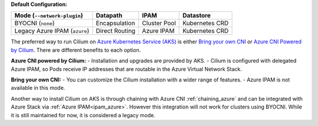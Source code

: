 **Default Configuration:**

============================= =============== =================== ==============
Mode (``--network-plugin``)   Datapath        IPAM                Datastore
============================= =============== =================== ==============
BYOCNI (``none``)             Encapsulation   Cluster Pool        Kubernetes CRD
Legacy Azure IPAM (``azure``) Direct Routing  Azure IPAM          Kubernetes CRD
============================= =============== =================== ==============

The preferred way to run Cilium on `Azure Kubernetes Service (AKS) <https://docs.microsoft.com/en-us/azure/aks/>`_ is 
either `Bring your own CNI <https://docs.microsoft.com/en-us/azure/aks/use-byo-cni?tabs=azure-cli>`_ or 
`Azure CNI Powered by Cilium <https://learn.microsoft.com/en-us/azure/aks/azure-cni-powered-by-cilium>`_. 
There are different benefits to each option.

**Azure CNI powered by Cilium:**
- Installation and upgrades are provided by AKS.
- Cilium is configured with delegated Azure IPAM, so Pods receive IP addresses that are routable in the Azure Virtual Network Stack.

**Bring your own CNI:**
- You can customize the Cilium installation with a wider range of features.
- Azure IPAM is not available in this mode.

Another way to install Cilium on AKS is through chaining with Azure CNI :ref:`chaining_azure` and 
can be integrated with Azure Stack via :ref:`Azure IPAM<ipam_azure>`. However this integration will not work for clusters using BYOCNI. 
While it is still maintained for now, it is considered a legacy mode.